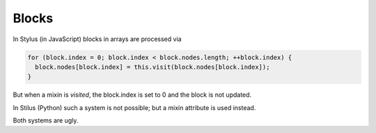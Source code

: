 
Blocks
======

In Stylus (in JavaScript) blocks in arrays are processed via

.. code-block:: javascript

    for (block.index = 0; block.index < block.nodes.length; ++block.index) {
      block.nodes[block.index] = this.visit(block.nodes[block.index]);
    }

But when a mixin is *visited*, the block.index is set to 0 and the block
is not updated.

In Stilus (Python) such a system is not possible; but a mixin attribute is used instead.

Both systems are ugly.
